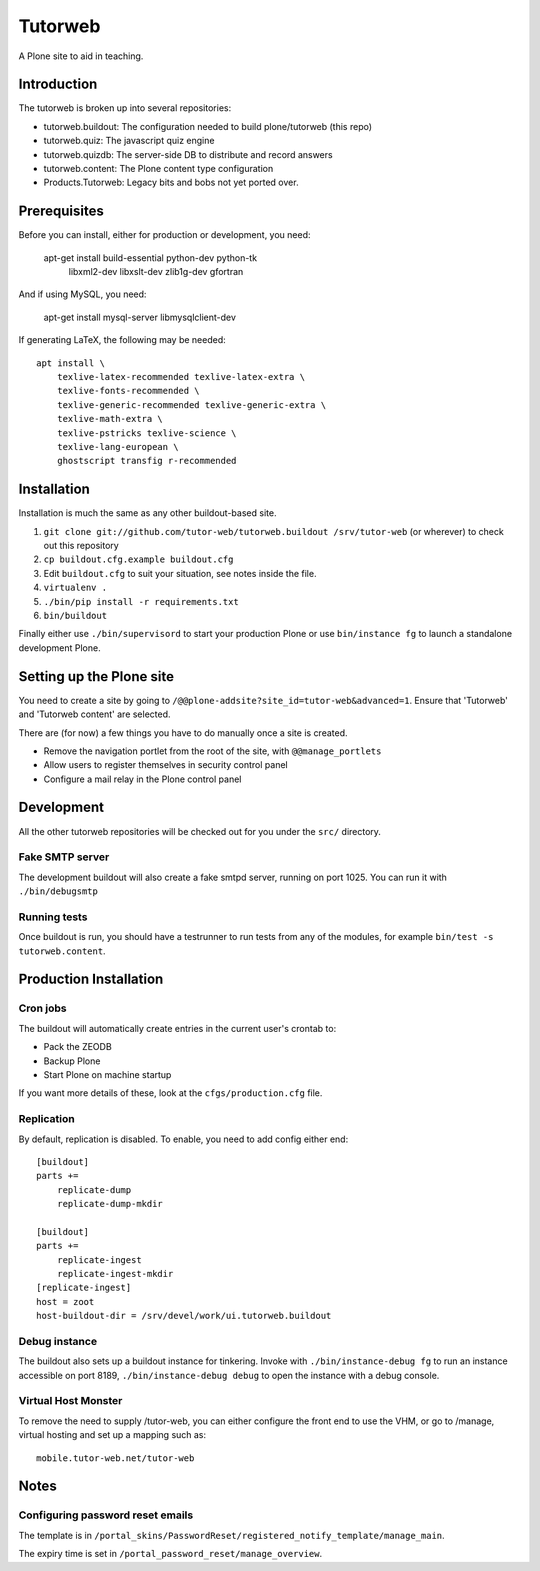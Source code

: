 Tutorweb
^^^^^^^^

A Plone site to aid in teaching.

Introduction
============

The tutorweb is broken up into several repositories:

* tutorweb.buildout: The configuration needed to build plone/tutorweb (this repo)
* tutorweb.quiz: The javascript quiz engine
* tutorweb.quizdb: The server-side DB to distribute and record answers
* tutorweb.content: The Plone content type configuration
* Products.Tutorweb: Legacy bits and bobs not yet ported over.

Prerequisites
=============

Before you can install, either for production or development, you need:

    apt-get install build-essential python-dev python-tk \
        libxml2-dev libxslt-dev zlib1g-dev \
        gfortran

And if using MySQL, you need:

    apt-get install mysql-server libmysqlclient-dev

If generating LaTeX, the following may be needed::

    apt install \
        texlive-latex-recommended texlive-latex-extra \
        texlive-fonts-recommended \
        texlive-generic-recommended texlive-generic-extra \
        texlive-math-extra \
        texlive-pstricks texlive-science \
        texlive-lang-european \
        ghostscript transfig r-recommended

Installation
============

Installation is much the same as any other buildout-based site.

1) ``git clone git://github.com/tutor-web/tutorweb.buildout /srv/tutor-web`` (or wherever) to check out this repository
2) ``cp buildout.cfg.example buildout.cfg``
3) Edit ``buildout.cfg`` to suit your situation, see notes inside the file.
4) ``virtualenv .``
5) ``./bin/pip install -r requirements.txt``
6) ``bin/buildout``

Finally either use ``./bin/supervisord`` to start your production Plone or
use ``bin/instance fg`` to launch a standalone development Plone.

Setting up the Plone site
=========================

You need to create a site by going to ``/@@plone-addsite?site_id=tutor-web&advanced=1``.
Ensure that 'Tutorweb' and 'Tutorweb content' are selected.

There are (for now) a few things you have to do manually once a site is created.

* Remove the navigation portlet from the root of the site, with ``@@manage_portlets``
* Allow users to register themselves in security control panel
* Configure a mail relay in the Plone control panel

Development
===========

All the other tutorweb repositories will be checked out for you under the
``src/`` directory.

Fake SMTP server
----------------

The development buildout will also create a fake smtpd server, running on port
1025. You can run it with ``./bin/debugsmtp``

Running tests
-------------

Once buildout is run, you should have a testrunner to run tests from any of the
modules, for example ``bin/test -s tutorweb.content``.

Production Installation
=======================

Cron jobs
---------

The buildout will automatically create entries in the current user's crontab
to:

* Pack the ZEODB
* Backup Plone
* Start Plone on machine startup

If you want more details of these, look at the ``cfgs/production.cfg`` file.

Replication
-----------

By default, replication is disabled. To enable, you need to add config either end::

    [buildout]
    parts +=
        replicate-dump
        replicate-dump-mkdir

    [buildout]
    parts +=
        replicate-ingest
        replicate-ingest-mkdir
    [replicate-ingest]
    host = zoot
    host-buildout-dir = /srv/devel/work/ui.tutorweb.buildout

Debug instance
--------------

The buildout also sets up a buildout instance for tinkering. Invoke with
``./bin/instance-debug fg`` to run an instance accessible on port 8189,
``./bin/instance-debug debug`` to open the instance with a debug console.

Virtual Host Monster
--------------------

To remove the need to supply /tutor-web, you can either configure the front end
to use the VHM, or go to /manage, virtual hosting and set up a mapping such as::

    mobile.tutor-web.net/tutor-web

Notes
=====

Configuring password reset emails
---------------------------------

The template is in ``/portal_skins/PasswordReset/registered_notify_template/manage_main``.

The expiry time is set in ``/portal_password_reset/manage_overview``.
